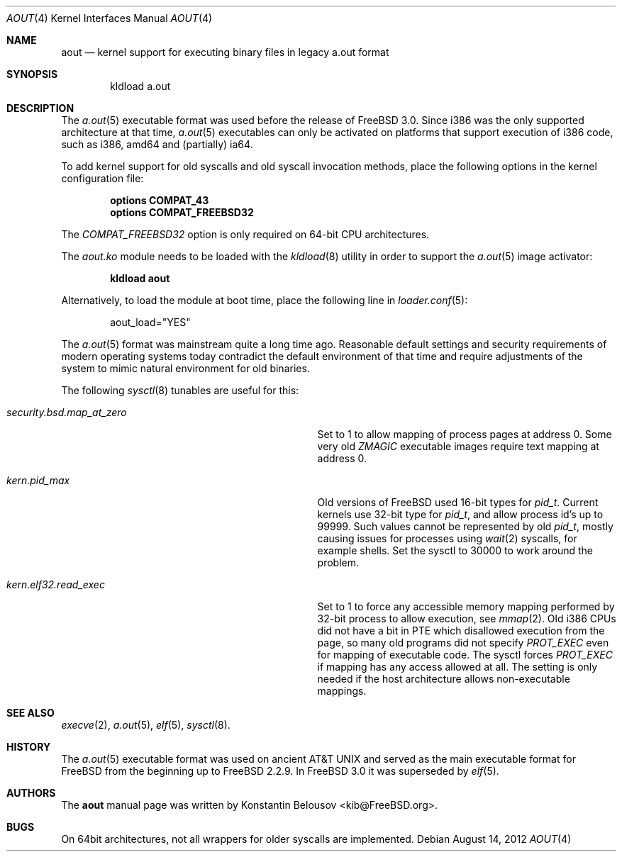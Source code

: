 .\" Copyright (c) 2012 Konstantin Belousov <kib@FreeBSD.org>
.\"
.\" Redistribution and use in source and binary forms, with or without
.\" modification, are permitted provided that the following conditions
.\" are met:
.\" 1. Redistributions of source code must retain the above copyright
.\"    notice, this list of conditions and the following disclaimer.
.\" 2. Redistributions in binary form must reproduce the above copyright
.\"    notice, this list of conditions and the following disclaimer in the
.\"    documentation and/or other materials provided with the distribution.
.\"
.\" THIS SOFTWARE IS PROVIDED BY THE AUTHOR ``AS IS'' AND ANY EXPRESS OR
.\" IMPLIED WARRANTIES, INCLUDING, BUT NOT LIMITED TO, THE IMPLIED WARRANTIES
.\" OF MERCHANTABILITY AND FITNESS FOR A PARTICULAR PURPOSE ARE DISCLAIMED.
.\" IN NO EVENT SHALL THE AUTHOR BE LIABLE FOR ANY DIRECT, INDIRECT,
.\" INCIDENTAL, SPECIAL, EXEMPLARY, OR CONSEQUENTIAL DAMAGES (INCLUDING, BUT
.\" NOT LIMITED TO, PROCUREMENT OF SUBSTITUTE GOODS OR SERVICES; LOSS OF USE,
.\" DATA, OR PROFITS; OR BUSINESS INTERRUPTION) HOWEVER CAUSED AND ON ANY
.\" THEORY OF LIABILITY, WHETHER IN CONTRACT, STRICT LIABILITY, OR TORT
.\" (INCLUDING NEGLIGENCE OR OTHERWISE) ARISING IN ANY WAY OUT OF THE USE OF
.\" THIS SOFTWARE, EVEN IF ADVISED OF THE POSSIBILITY OF SUCH DAMAGE.
.\"
.\" $FreeBSD$
.\"
.Dd August 14, 2012
.Dt AOUT 4
.Os
.Sh NAME
.Nm aout
.Nd kernel support for executing binary files in legacy a.out format
.Sh SYNOPSIS
.Bd -literal -offset indent
kldload a.out
.Ed
.Sh DESCRIPTION
The
.Xr a.out 5
executable format was used before the release of
.Fx 3.0.
Since i386 was the only supported architecture at that time,
.Xr a.out 5
executables can only be activated on platforms that support
execution of i386 code, such as i386, amd64 and (partially) ia64.
.Pp
To add kernel support for old syscalls and old syscall invocation methods,
place the following options in the kernel configuration file:
.Bd -ragged -offset indent
.Cd "options COMPAT_43"
.br
.Cd "options COMPAT_FREEBSD32"
.Ed
.Pp
The
.Va COMPAT_FREEBSD32
option is only required on 64-bit CPU architectures.
.Pp
The
.Va aout.ko
module needs to be loaded with the
.Xr kldload 8
utility in order to support the
.Xr a.out 5
image activator:
.Bd -ragged -offset indent
.Ic kldload aout
.Ed
.Pp
Alternatively, to load the module at boot time, place the following line in
.Xr loader.conf 5 :
.Bd -literal -offset indent
aout_load="YES"
.Ed
.Pp
The
.Xr a.out 5
format was mainstream quite a long time ago.
Reasonable default settings and security requirements of
modern operating systems today contradict the default environment of that time and
require adjustments of the system to mimic natural environment for
old binaries.
.Pp
The following
.Xr sysctl 8
tunables are useful for this:
.Bl -tag -offset indent -width "XXXXXXXXXXXXXXXXXXXXXXXXX"
.It Xo Va security.bsd.map_at_zero
.Xc
Set to 1 to allow mapping of process pages at address 0.
Some very old
.Va ZMAGIC
executable images require text mapping at address 0.
.It Xo Va kern.pid_max
.Xc
Old versions of
.Fx
used 16-bit types for
.Vt pid_t .
Current kernels use 32-bit type for
.Vt pid_t ,
and allow process id's up to 99999.
Such values cannot be represented by old
.Vt pid_t ,
mostly causing issues for processes using
.Xr wait 2
syscalls, for example shells.
Set the sysctl to 30000 to work around the problem.
.It Xo Va kern.elf32.read_exec
.Xc
Set to 1 to force any accessible memory mapping performed by 32-bit
process to allow execution, see
.Xr mmap 2 .
Old i386 CPUs did not have a bit in PTE which disallowed execution
from the page, so many old programs did not specify
.Va PROT_EXEC
even for mapping of executable code.
The sysctl forces
.Va PROT_EXEC
if mapping has any access allowed at all.
The setting is only needed if the host architecture allows
non-executable mappings.
.El
.Sh SEE ALSO
.Xr execve 2 ,
.Xr a.out 5 ,
.Xr elf 5 ,
.Xr sysctl 8 .
.Sh HISTORY
The
.Xr a.out 5
executable format was used on ancient
.At
and served as the main executable format for
.Fx
from the beginning up to
.Fx 2.2.9 .
In
.Fx 3.0
it was superseded by
.Xr elf 5 .
.Sh AUTHORS
The
.Nm
manual page was written by
.An Konstantin Belousov Aq kib@FreeBSD.org .
.Sh BUGS
On 64bit architectures, not all wrappers for older syscalls are implemented.

